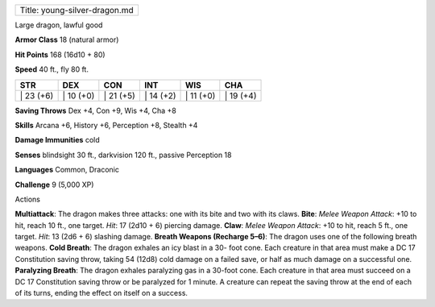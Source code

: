+---------------------------------+
| Title: young-silver-dragon.md   |
+---------------------------------+

Large dragon, lawful good

**Armor Class** 18 (natural armor)

**Hit Points** 168 (16d10 + 80)

**Speed** 40 ft., fly 80 ft.

+--------------+--------------+--------------+--------------+--------------+--------------+
| STR          | DEX          | CON          | INT          | WIS          | CHA          |
+==============+==============+==============+==============+==============+==============+
| \| 23 (+6)   | \| 10 (+0)   | \| 21 (+5)   | \| 14 (+2)   | \| 11 (+0)   | \| 19 (+4)   |
+--------------+--------------+--------------+--------------+--------------+--------------+

**Saving Throws** Dex +4, Con +9, Wis +4, Cha +8

**Skills** Arcana +6, History +6, Perception +8, Stealth +4

**Damage Immunities** cold

**Senses** blindsight 30 ft., darkvision 120 ft., passive Perception 18

**Languages** Common, Draconic

**Challenge** 9 (5,000 XP)

Actions

**Multiattack**: The dragon makes three attacks: one with its bite and
two with its claws. **Bite**: *Melee Weapon Attack*: +10 to hit, reach
10 ft., one target. *Hit*: 17 (2d10 + 6) piercing damage. **Claw**:
*Melee Weapon Attack*: +10 to hit, reach 5 ft., one target. *Hit*: 13
(2d6 + 6) slashing damage. **Breath Weapons (Recharge 5–6)**: The dragon
uses one of the following breath weapons. **Cold Breath**: The dragon
exhales an icy blast in a 30- foot cone. Each creature in that area must
make a DC 17 Constitution saving throw, taking 54 (12d8) cold damage on
a failed save, or half as much damage on a successful one. **Paralyzing
Breath**: The dragon exhales paralyzing gas in a 30-foot cone. Each
creature in that area must succeed on a DC 17 Constitution saving throw
or be paralyzed for 1 minute. A creature can repeat the saving throw at
the end of each of its turns, ending the effect on itself on a success.
